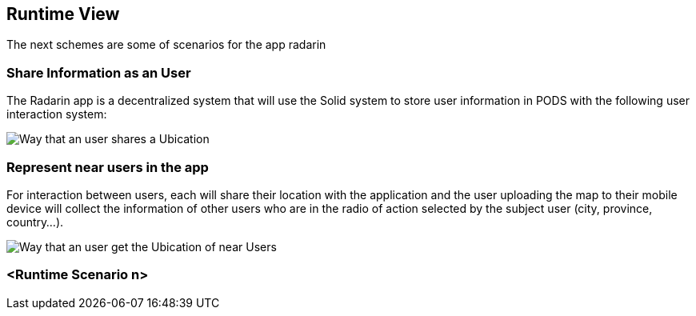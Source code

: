 [[section-runtime-view]]
== Runtime View
The next schemes are some of scenarios for the app radarin 

=== Share Information as an User

[role="arc42help"]
****
The Radarin app is a decentralized system that will use the Solid system to store user information in PODS with the following user interaction system:

image:images/06_Share User Ubication.png["Way that an user  shares a Ubication"]
****

=== Represent near users in the app
[role="arc42help"]
****
For interaction between users, each will share their location with the application and the user uploading the map to their mobile device will collect the information of other users who are in the radio of action selected by the subject user (city, province, country...).

image:images/06_Represent map.png["Way that an user get the Ubication of near Users"]
****
=== <Runtime Scenario n>
